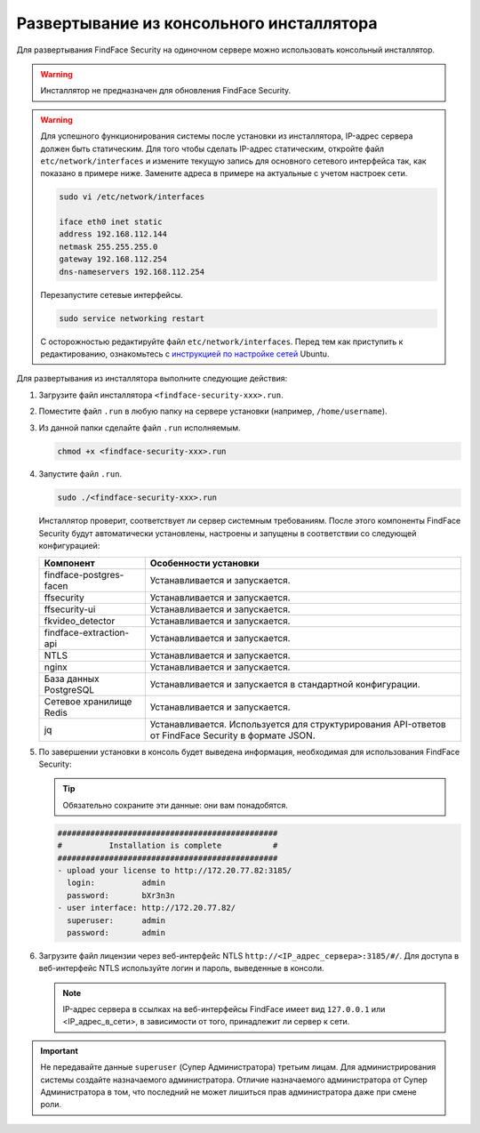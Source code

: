 .. _installer:

Развертывание из консольного инсталлятора
================================================

Для развертывания FindFace Security на одиночном сервере можно использовать консольный инсталлятор.


.. warning::
     Инсталлятор не предназначен для обновления FindFace Security.

.. warning::
   Для успешного функционирования системы после установки из инсталлятора, IP-адрес сервера должен быть статическим. Для того чтобы сделать IP-адрес статическим, откройте файл ``etc/network/interfaces`` и измените текущую запись для основного сетевого интерфейса так, как показано в примере ниже. Замените адреса в примере на актуальные с учетом настроек сети.

   .. code::

     sudo vi /etc/network/interfaces

     iface eth0 inet static
     address 192.168.112.144
     netmask 255.255.255.0
     gateway 192.168.112.254
     dns-nameservers 192.168.112.254

   Перезапустите сетевые интерфейсы.

   .. code::

      sudo service networking restart

   С осторожностью редактируйте файл ``etc/network/interfaces``. Перед тем как приступить к редактированию, ознакомьтесь с `инструкцией по настройке сетей <https://help.ubuntu.com/lts/serverguide/network-configuration.html#ip-addressing>`__ Ubuntu.  

.. seealso::
   
   * :ref:`deploy`


Для развертывания из инсталлятора выполните следующие действия:

#. Загрузите файл инсталлятора ``<findface-security-xxx>.run``.
#. Поместите файл ``.run`` в любую папку на сервере установки (например, ``/home/username``).
#. Из данной папки сделайте файл ``.run`` исполняемым.

   .. code::

       chmod +x <findface-security-xxx>.run

#. Запустите файл ``.run``.

   .. code::

       sudo ./<findface-security-xxx>.run

   Инсталлятор проверит, соответствует ли сервер системным требованиям. После этого компоненты FindFace Security будут автоматически установлены, настроены и запущены в соответствии со следующей конфигурацией:


   +-----------------------------+------------------------------------------------------------------------------------------------------+
   | Компонент                   | Особенности установки                                                                                |
   +=============================+======================================================================================================+
   | findface-postgres-facen     | Устанавливается и запускается.                                                                       |
   +-----------------------------+------------------------------------------------------------------------------------------------------+
   | ffsecurity                  | Устанавливается и запускается.                                                                       |
   +-----------------------------+------------------------------------------------------------------------------------------------------+
   | ffsecurity-ui               | Устанавливается и запускается.                                                                       |
   +-----------------------------+------------------------------------------------------------------------------------------------------+
   | fkvideo_detector 	         | Устанавливается и запускается.                                                                       |
   +-----------------------------+------------------------------------------------------------------------------------------------------+
   | findface-extraction-api     | Устанавливается и запускается.                                                                       |
   +-----------------------------+------------------------------------------------------------------------------------------------------+
   | NTLS 	                 | Устанавливается и запускается.                                                                       |
   +-----------------------------+------------------------------------------------------------------------------------------------------+  
   | nginx                       | Устанавливается и запускается.                                                                       |
   +-----------------------------+------------------------------------------------------------------------------------------------------+
   | База данных PostgreSQL      | Устанавливается и запускается в стандартной конфигурации.                                            |
   +-----------------------------+------------------------------------------------------------------------------------------------------+
   | Сетевое хранилище Redis     | Устанавливается и запускается.                                                                       |
   +-----------------------------+------------------------------------------------------------------------------------------------------+
   | jq 	                 | Устанавливается. Используется для структурирования API-ответов от FindFace Security в формате JSON.  |
   +-----------------------------+------------------------------------------------------------------------------------------------------+
 
#. По завершении установки в консоль будет выведена информация, необходимая для использования FindFace Security:

   .. tip::
       Обязательно сохраните эти данные: они вам понадобятся.
      

   .. code::

      ###############################################
      #          Installation is complete           #
      ###############################################
      - upload your license to http://172.20.77.82:3185/
        login:          admin
        password:       bXr3n3n
      - user interface: http://172.20.77.82/
        superuser:      admin
        password:       admin

#. Загрузите файл лицензии через веб-интерфейс NTLS ``http://<IP_адрес_сервера>:3185/#/``. Для доступа в веб-интерфейс NTLS используйте логин и пароль, выведенные в консоли.

   .. note::
      IP-адрес сервера в ссылках на веб-интерфейсы FindFace имеет вид ``127.0.0.1`` или <IP_адрес_в_сети>, в зависимости от того, принадлежит ли сервер к сети.

.. important::
   Не передавайте данные ``superuser`` (Супер Администратора) третьим лицам. Для администрирования системы создайте назначаемого администратора. Отличие назначаемого администратора от Супер Администратора в том, что последний не может лишиться прав администратора даже при смене роли.       



